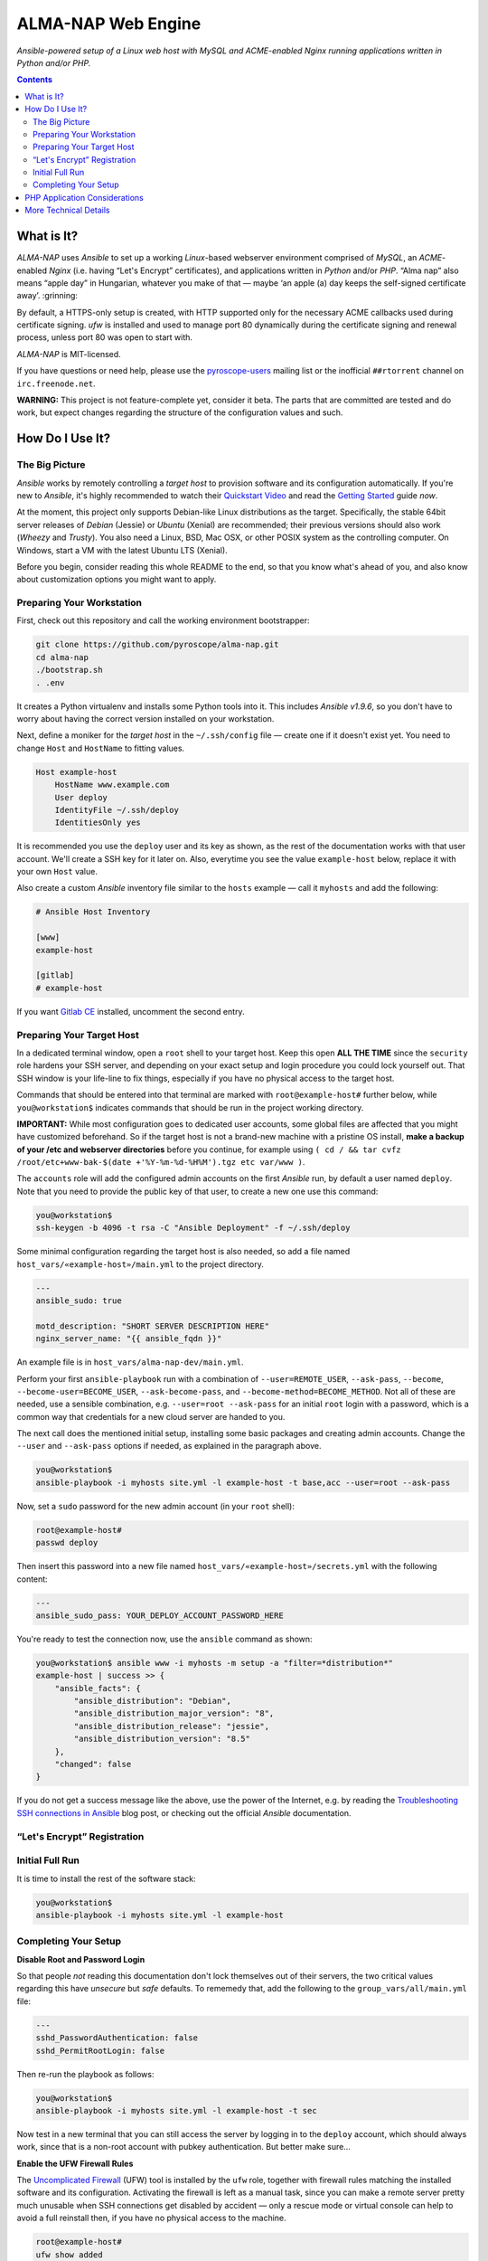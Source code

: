 ALMA-NAP Web Engine
===================

*Ansible-powered setup of a Linux web host with MySQL and ACME-enabled Nginx running applications written in Python and/or PHP.*

.. contents:: **Contents**


What is It?
-----------

*ALMA-NAP* uses *Ansible* to set up a working *Linux*-based webserver environment
comprised of *MySQL*, an *ACME*-enabled *Nginx* (i.e. having “Let's Encrypt” certificates),
and applications written in *Python* and/or *PHP*. “Alma nap” also means “apple day”
in Hungarian, whatever you make of that —
maybe ‘an apple (a) day keeps the self-signed certificate away’. :grinning:

By default, a HTTPS-only setup is created, with HTTP supported only for
the necessary ACME callbacks used during certificate signing.
`ufw` is installed and used to manage port 80 dynamically during the
certificate signing and renewal process, unless port 80 was open to start with.

*ALMA-NAP* is MIT-licensed.

If you have questions or need help, please use the `pyroscope-users`_ mailing list
or the inofficial ``##rtorrent`` channel on ``irc.freenode.net``.

**WARNING:** This project is not feature-complete yet, consider it beta.
The parts that are committed are tested and do work,
but expect changes regarding the structure of the configuration values and such.


How Do I Use It?
----------------

The Big Picture
^^^^^^^^^^^^^^^

*Ansible* works by remotely controlling a *target host* to provision
software and its configuration automatically.
If you're new to *Ansible*, it's highly recommended to watch their `Quickstart Video`_
and read the `Getting Started`_ guide *now*.

At the moment, this project only supports Debian-like Linux distributions as the target.
Specifically, the stable 64bit server releases of *Debian* (Jessie) or *Ubuntu* (Xenial)
are recommended; their previous versions should also work (*Wheezy* and *Trusty*).
You also need a Linux, BSD, Mac OSX, or other POSIX system as the controlling computer.
On Windows, start a VM with the latest Ubuntu LTS (Xenial).

Before you begin, consider reading this whole README to the end, so that you know what's
ahead of you, and also know about customization options you might want to apply.


Preparing Your Workstation
^^^^^^^^^^^^^^^^^^^^^^^^^^

First, check out this repository and call the working environment bootstrapper:

.. code-block:: shell

    git clone https://github.com/pyroscope/alma-nap.git
    cd alma-nap
    ./bootstrap.sh
    . .env

It creates a Python virtualenv and installs some Python tools into it.
This includes *Ansible v1.9.6*, so you don't have to worry about
having the correct version installed on your workstation.

Next, define a moniker for the *target host* in the ``~/.ssh/config`` file
— create one if it doesn't exist yet.
You need to change ``Host`` and ``HostName`` to fitting values.

.. code-block:: ini

    Host example-host
        HostName www.example.com
        User deploy
        IdentityFile ~/.ssh/deploy
        IdentitiesOnly yes

It is recommended you use the ``deploy`` user and its key as shown,
as the rest of the documentation works with that user account.
We'll create a SSH key for it later on.
Also, everytime you see the value ``example-host`` below,
replace it with your own ``Host`` value.

Also create a custom *Ansible* inventory file similar to the ``hosts`` example
— call it ``myhosts`` and add the following:

.. code-block:: ini

    # Ansible Host Inventory

    [www]
    example-host

    [gitlab]
    # example-host

If you want `Gitlab CE`_ installed, uncomment the second entry.


Preparing Your Target Host
^^^^^^^^^^^^^^^^^^^^^^^^^^

In a dedicated terminal window, open a ``root`` shell to your target host.
Keep this open **ALL THE TIME** since the ``security`` role hardens your SSH server,
and depending on your exact setup and login procedure you could lock yourself out.
That SSH window is your life-line to fix things, especially if you have no
physical access to the target host.

Commands that should be entered into that terminal are marked with ``root@example-host#`` further below,
while ``you@workstation$`` indicates commands that should be run in the project working directory.

**IMPORTANT:** While most configuration goes to dedicated user accounts,
some global files are affected that you might have customized beforehand.
So if the target host is not a brand-new machine with a pristine OS install,
**make a backup of your /etc and webserver directories** before you continue, for example using
``( cd / && tar cvfz /root/etc+www-bak-$(date +'%Y-%m-%d-%H%M').tgz etc var/www )``.

The ``accounts`` role will add the configured admin accounts on the first *Ansible* run,
by default a user named ``deploy``.
Note that you need to provide the public key of that user,
to create a new one use this command:

.. code-block:: shell

    you@workstation$
    ssh-keygen -b 4096 -t rsa -C "Ansible Deployment" -f ~/.ssh/deploy

Some minimal configuration regarding the target host is also needed, so
add a file named ``host_vars/«example-host»/main.yml`` to the project directory.

.. code-block:: yaml

    ---
    ansible_sudo: true

    motd_description: "SHORT SERVER DESCRIPTION HERE"
    nginx_server_name: "{{ ansible_fqdn }}"

An example file is in ``host_vars/alma-nap-dev/main.yml``.

Perform your first ``ansible-playbook`` run with a combination of
``--user=REMOTE_USER``, ``--ask-pass``,
``--become``, ``--become-user=BECOME_USER``, ``--ask-become-pass``,
and ``--become-method=BECOME_METHOD``.
Not all of these are needed, use a sensible combination,
e.g. ``--user=root --ask-pass`` for an initial ``root`` login with a password,
which is a common way that credentials for a new cloud server are handed to you.

The next call does the mentioned initial setup, installing some basic packages
and creating admin accounts. Change the ``--user`` and ``--ask-pass`` options
if needed, as explained in the paragraph above.

.. code-block:: shell

    you@workstation$
    ansible-playbook -i myhosts site.yml -l example-host -t base,acc --user=root --ask-pass

Now, set a ``sudo`` password for the new admin account (in your ``root`` shell):

.. code-block:: shell

    root@example-host#
    passwd deploy

Then insert this password into a new file named ``host_vars/«example-host»/secrets.yml``
with the following content:

.. code-block:: yaml

    ---
    ansible_sudo_pass: YOUR_DEPLOY_ACCOUNT_PASSWORD_HERE


You're ready to test the connection now, use the ``ansible`` command as shown:

.. code-block:: shell

    you@workstation$ ansible www -i myhosts -m setup -a "filter=*distribution*"
    example-host | success >> {
        "ansible_facts": {
            "ansible_distribution": "Debian",
            "ansible_distribution_major_version": "8",
            "ansible_distribution_release": "jessie",
            "ansible_distribution_version": "8.5"
        },
        "changed": false
    }

If you do not get a success message like the above, use the power of the Internet,
e.g. by reading the `Troubleshooting SSH connections in Ansible`_ blog post,
or checking out the official *Ansible* documentation.


“Let's Encrypt” Registration
^^^^^^^^^^^^^^^^^^^^^^^^^^^^


Initial Full Run
^^^^^^^^^^^^^^^^

It is time to install the rest of the software stack:

.. code-block:: shell

    you@workstation$
    ansible-playbook -i myhosts site.yml -l example-host





Completing Your Setup
^^^^^^^^^^^^^^^^^^^^^

**Disable Root and Password Login**

So that people *not* reading this documentation don't lock themselves
out of their servers, the two critical values regarding this
have *unsecure* but *safe* defaults.
To rememedy that, add the following to the ``group_vars/all/main.yml`` file:

.. code-block:: yaml

    ---
    sshd_PasswordAuthentication: false
    sshd_PermitRootLogin: false

Then re-run the playbook as follows:

.. code-block:: shell

    you@workstation$
    ansible-playbook -i myhosts site.yml -l example-host -t sec

Now test in a new terminal that you can still access the server by
logging in to the ``deploy`` account, which should always work,
since that is a non-root account with pubkey authentication.
But better make sure…


**Enable the UFW Firewall Rules**

The `Uncomplicated Firewall`_ (UFW) tool is installed by the ``ufw`` role,
together with firewall rules matching the installed software and its
configuration.
Activating the firewall is left as a manual task, since you can make
a remote server pretty much unusable when SSH connections get disabled by accident
— only a rescue mode or virtual console can help to avoid a full reinstall then,
if you have no physical access to the machine.

.. code-block:: shell

    root@example-host#
    ufw show added
    # Make sure the output contains
    #   ufw limit 22/tcp
    ufw enable  # activate the firewall
    ufw status verbose  # show all the settings

If the firewall status is printed to the console, you made it. :tada:


PHP Application Considerations
------------------------------

The default configuration comes with multiple PHP hardening settings
that might break some features of your application.
Please check the following points and if there is a conflict,
either improve your code or adapt the default values.

* Make sure you're not relying on side effects of assertions.




More Technical Details
----------------------


.. _`pyroscope-users`: http://groups.google.com/group/pyroscope-users
.. _`Quickstart Video`: https://docs.ansible.com/ansible/quickstart.html
.. _`Getting Started`: https://docs.ansible.com/ansible/intro_getting_started.html
.. _`Gitlab CE`: https://about.gitlab.com/features/#community
.. _`Troubleshooting SSH connections in Ansible`: https://sgargan.blogspot.de/2013/10/troubleshooting-ssh-connections-in.html
.. _`Uncomplicated Firewall`: https://en.wikipedia.org/wiki/Uncomplicated_Firewall
